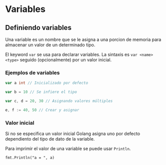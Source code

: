 * Variables
  :PROPERTIES:
  :CUSTOM_ID: variables
  :END:

** Definiendo variables

Una variable es un nombre que se le asigna a una porcion de memoria para
almacenar un valor de un determinado tipo.

El keyword =var= se usa para declarar variables. La sintaxis es
=var <name> <type>= seguido (opcionalmente) por un valor inicial.

*** Ejemplos de variables

#+begin_src go
  var a int // Inicializado por defecto

  var b = 10 // Se infiere el tipo

  var c, d = 20, 30 // Asignando valores múltiples

  e, f := 40, 50 // Crear y asignar
#+end_src

*** Valor inicial

Si no se especifica un valor inicial Golang asigna uno por defecto
dependiento del tipo de dato de la variable.

Para imprimir el valor de una variable se puede usar =Println=.

=fmt.Println("a = ", a)=
